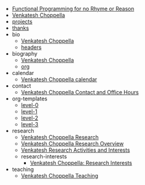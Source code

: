 #+TITLE:  

- [[file:fp-poem.org][Functional Programming for no Rhyme or Reason]]
- [[file:index.org][Venkatesh Choppella]]
- [[file:projects.org][projects]]
- [[file:thanks.org][thanks]]
- bio
  - [[file:bio/short.org][Venkatesh Choppella]]
  - [[file:bio/headers.org][headers]]
- biography
  - [[file:biography/index.org][Venkatesh Choppella]]
  - [[file:biography/org.org][org]]
- calendar
  - [[file:calendar/index.org][Venkatesh Choppella calendar]]
- contact
  - [[file:contact/index.org][Venkatesh Choppella Contact and Office Hours]]
- org-templates
  - [[file:org-templates/level-0.org][level-0]]
  - [[file:org-templates/level-1.org][level-1]]
  - [[file:org-templates/level-2.org][level-2]]
  - [[file:org-templates/level-3.org][level-3]]
- research
  - [[file:research/index.org][Venkatesh Choppella Research]]
  - [[file:research/report.org][Venkatesh Choppella Research Overview]]
  - [[file:research/one-page.org][Venkatesh Research Activities and Interests]]
  - research-interests
    - [[file:research/research-interests/index.org][Venkatesh Choppella:  Research Interests]]
- teaching
  - [[file:teaching/index.org][Venkatesh Choppella Teaching]]